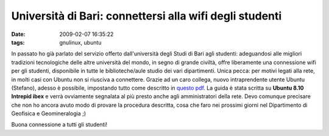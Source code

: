 Università di Bari: connettersi alla wifi degli studenti
========================================================

:date: 2009-02-07 16:35:22
:tags: gnulinux, ubuntu

In passato ho già parlato del servizio offerto dall'università degli
Studi di Bari agli studenti: adeguandosi alle migliori tradizioni
tecnologiche delle altre università del mondo, in segno di grande
civiltà, offre liberamente una connessione wifi per gli studenti,
disponibile in tutte le biblioteche/aule studio dei vari dipartimenti.
Unica pecca: per motivi legati alla rete, in molti casi con Ubuntu non
si riusciva a connettere. Grazie ad un caro collega, nuovo
intraprendente utente Ubuntu (Stefano), adesso è possibile, impostando
tutto come descritto in `questo pdf`_.
La guida è stata scritta su **Ubuntu 8.10 Intrepid ibex** e verrà
ovviamente segnalata al più presto anche agli amministratori della rete.
Devo comunque precisare che non ho ancora avuto modo di provare la
procedura descritta, cosa che faro nei prossimi giorni nel Dipartimento
di Geofisica e Geomineralogia ;)

Buona connessione a tutti gli studenti!

.. _questo pdf: http://dl.getdropbox.com/u/369614/connessione%20Uniba%20Wifi%20con%20Ubuntu.pdf
